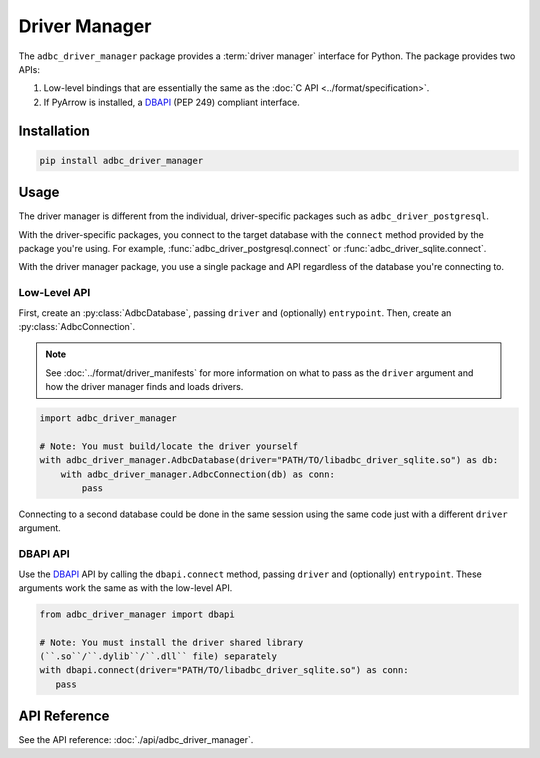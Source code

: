 .. Licensed to the Apache Software Foundation (ASF) under one
.. or more contributor license agreements.  See the NOTICE file
.. distributed with this work for additional information
.. regarding copyright ownership.  The ASF licenses this file
.. to you under the Apache License, Version 2.0 (the
.. "License"); you may not use this file except in compliance
.. with the License.  You may obtain a copy of the License at
..
..   http://www.apache.org/licenses/LICENSE-2.0
..
.. Unless required by applicable law or agreed to in writing,
.. software distributed under the License is distributed on an
.. "AS IS" BASIS, WITHOUT WARRANTIES OR CONDITIONS OF ANY
.. KIND, either express or implied.  See the License for the
.. specific language governing permissions and limitations
.. under the License.

.. py:currentmodule:: adbc_driver_manager

==============
Driver Manager
==============

The ``adbc_driver_manager`` package provides a :term:`driver manager` interface
for Python. The package provides two APIs:

1. Low-level bindings that are essentially the same as the :doc:`C API <../format/specification>`.
2. If PyArrow is installed, a DBAPI_ (PEP 249) compliant interface.

.. _DBAPI: https://peps.python.org/pep-0249/

Installation
============

.. code-block:: shell

   pip install adbc_driver_manager

Usage
=====

The driver manager is different from the individual, driver-specific packages
such as ``adbc_driver_postgresql``.

With the driver-specific packages, you connect to the target database with the
``connect`` method provided by the package you're using.  For example,
:func:`adbc_driver_postgresql.connect` or :func:`adbc_driver_sqlite.connect`.

With the driver manager package, you use a single package and API regardless of
the database you're connecting to.

Low-Level API
-------------

First, create an :py:class:`AdbcDatabase`, passing ``driver`` and (optionally)
``entrypoint``. Then, create an :py:class:`AdbcConnection`.

.. note:: See :doc:`../format/driver_manifests` for more information on what to pass as the ``driver`` argument and how the driver manager finds and loads drivers.

.. code-block:: python

   import adbc_driver_manager

   # Note: You must build/locate the driver yourself
   with adbc_driver_manager.AdbcDatabase(driver="PATH/TO/libadbc_driver_sqlite.so") as db:
       with adbc_driver_manager.AdbcConnection(db) as conn:
           pass

Connecting to a second database could be done in the same session using the same
code just with a different ``driver`` argument.

DBAPI API
---------

Use the DBAPI_ API by calling the ``dbapi.connect`` method, passing ``driver``
and (optionally) ``entrypoint``. These arguments work the same as with the
low-level API.

.. code-block:: python

   from adbc_driver_manager import dbapi

   # Note: You must install the driver shared library
   (``.so``/``.dylib``/``.dll`` file) separately
   with dbapi.connect(driver="PATH/TO/libadbc_driver_sqlite.so") as conn:
      pass


API Reference
=============

See the API reference: :doc:`./api/adbc_driver_manager`.

